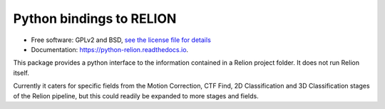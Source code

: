 =========================
Python bindings to RELION
=========================


.. image:: https://img.shields.io/pypi/v/relion.svg
        :target: https://pypi.python.org/pypi/relion
        :alt: PyPI release

.. image:: https://img.shields.io/pypi/pyversions/relion.svg
        :target: https://pypi.python.org/pypi/relion
        :alt: Supported Python versions

.. image:: https://img.shields.io/lgtm/alerts/g/DiamondLightSource/python-relion.svg?logo=lgtm&logoWidth=18
        :target: https://lgtm.com/projects/g/DiamondLightSource/python-relion/alerts/
        :alt: Total alerts

.. image:: https://readthedocs.org/projects/python-relion/badge/?version=latest
        :target: https://python-relion.readthedocs.io/en/latest/?badge=latest
        :alt: Documentation Status

.. image:: https://codecov.io/gh/DiamondLightSource/python-relion/branch/main/graph/badge.svg
        :target: https://codecov.io/gh/DiamondLightSource/python-relion
        :alt: Test coverage

.. image:: https://img.shields.io/badge/code%20style-black-000000.svg
        :target: https://github.com/ambv/black
        :alt: Code style: black


* Free software: GPLv2 and BSD, `see the license file for details <https://github.com/DiamondLightSource/python-relion/blob/main/LICENSE>`_
* Documentation: https://python-relion.readthedocs.io.

This package provides a python interface to the information contained in a Relion project folder. It does not run Relion itself.

Currently it caters for specific fields from the Motion Correction, CTF Find, 2D Classification and 3D Classification stages of the Relion pipeline, but this could readily be expanded to more stages and fields.
